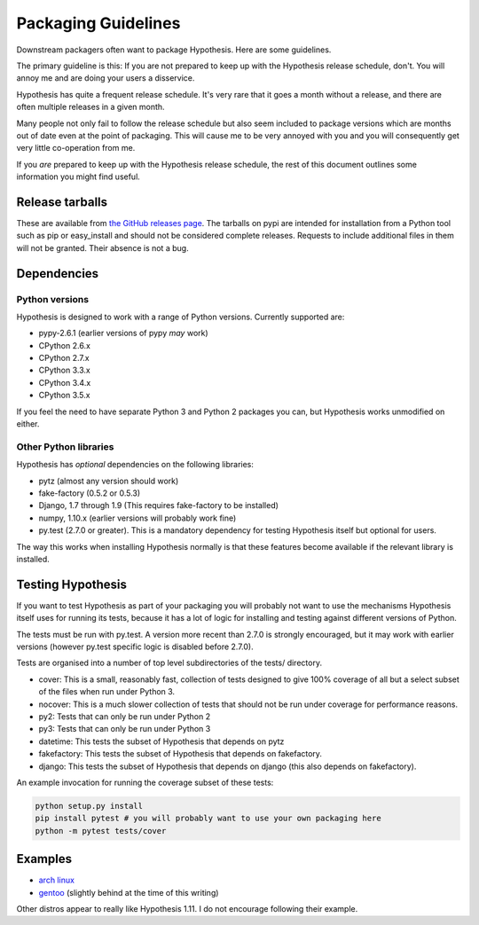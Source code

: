 ====================
Packaging Guidelines
====================

Downstream packagers often want to package Hypothesis. Here are some guidelines.

The primary guideline is this: If you are not prepared to keep up with the Hypothesis release schedule,
don't. You will annoy me and are doing your users a disservice.

Hypothesis has quite a frequent release schedule. It's very rare that it goes a month without a release,
and there are often multiple releases in a given month.

Many people not only fail to follow the release schedule but also seem included to package versions
which are months out of date even at the point of packaging. This will cause me to be very annoyed with you and
you will consequently get very little co-operation from me.

If you *are* prepared to keep up with the Hypothesis release schedule, the rest of this document outlines
some information you might find useful.

----------------
Release tarballs
----------------

These are available from `the GitHub releases page <https://github.com/DRMacIver/hypothesis/releases>`_. The
tarballs on pypi are intended for installation from a Python tool such as pip or easy_install and should not
be considered complete releases. Requests to include additional files in them will not be granted. Their absence
is not a bug.


------------
Dependencies
------------

~~~~~~~~~~~~~~~
Python versions
~~~~~~~~~~~~~~~

Hypothesis is designed to work with a range of Python versions. Currently supported are:

* pypy-2.6.1 (earlier versions of pypy *may* work)
* CPython 2.6.x
* CPython 2.7.x
* CPython 3.3.x
* CPython 3.4.x
* CPython 3.5.x

If you feel the need to have separate Python 3 and Python 2 packages you can, but Hypothesis works unmodified
on either.

~~~~~~~~~~~~~~~~~~~~~~
Other Python libraries
~~~~~~~~~~~~~~~~~~~~~~

Hypothesis has *optional* dependencies on the following libraries:

* pytz (almost any version should work)
* fake-factory (0.5.2 or 0.5.3)
* Django, 1.7 through 1.9 (This requires fake-factory to be installed)
* numpy, 1.10.x (earlier versions will probably work fine)
* py.test (2.7.0 or greater). This is a mandatory dependency for testing Hypothesis itself but optional for users.

The way this works when installing Hypothesis normally is that these features become available if the relevant
library is installed.

------------------
Testing Hypothesis
------------------

If you want to test Hypothesis as part of your packaging you will probably not want to use the mechanisms
Hypothesis itself uses for running its tests, because it has a lot of logic for installing and testing against
different versions of Python.

The tests must be run with py.test. A version more recent than 2.7.0 is strongly encouraged, but it may work
with earlier versions (however py.test specific logic is disabled before 2.7.0).

Tests are organised into a number of top level subdirectories of the tests/ directory.

* cover: This is a small, reasonably fast, collection of tests designed to give 100% coverage of all but a select
  subset of the files when run under Python 3.
* nocover: This is a much slower collection of tests that should not be run under coverage for performance reasons.
* py2: Tests that can only be run under Python 2
* py3: Tests that can only be run under Python 3
* datetime: This tests the subset of Hypothesis that depends on pytz
* fakefactory: This tests the subset of Hypothesis that depends on fakefactory.
* django: This tests the subset of Hypothesis that depends on django (this also depends on fakefactory).


An example invocation for running the coverage subset of these tests:

.. code-block:: bash

  python setup.py install
  pip install pytest # you will probably want to use your own packaging here
  python -m pytest tests/cover

--------
Examples
--------

* `arch linux <https://www.archlinux.org/packages/community/any/python-hypothesis/>`_
* `gentoo <https://packages.gentoo.org/packages/dev-python/hypothesis>`_ (slightly behind at the time of this writing)

Other distros appear to really like Hypothesis 1.11. I do not encourage following their example.
